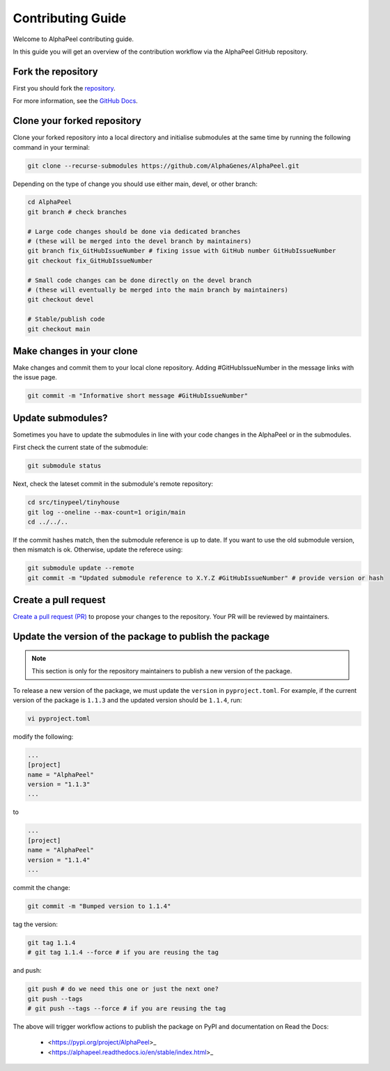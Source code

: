 Contributing Guide
==================

Welcome to AlphaPeel contributing guide.

In this guide you will get an overview of the contribution workflow via the AlphaPeel GitHub repository.

Fork the repository
-------------------

First you should fork the `repository <https://github.com/AlphaGenes/AlphaPeel>`_.

For more information, see the `GitHub Docs <https://docs.github.com/en/get-started/quickstart/fork-a-repo?tool=webui&platform=mac#forking-a-repository>`_.

Clone your forked repository
----------------------------

Clone your forked repository into a local directory and initialise submodules at the same time by running the following command in your terminal:

.. code-block:: bash

    git clone --recurse-submodules https://github.com/AlphaGenes/AlphaPeel.git

Depending on the type of change you should use either main, devel, or other branch:

.. code-block:: bash

    cd AlphaPeel
    git branch # check branches

    # Large code changes should be done via dedicated branches
    # (these will be merged into the devel branch by maintainers)
    git branch fix_GitHubIssueNumber # fixing issue with GitHub number GitHubIssueNumber 
    git checkout fix_GitHubIssueNumber

    # Small code changes can be done directly on the devel branch
    # (these will eventually be merged into the main branch by maintainers)
    git checkout devel

    # Stable/publish code
    git checkout main

Make changes in your clone 
--------------------------

Make changes and commit them to your local clone repository. Adding #GitHubIssueNumber in the message links with the issue page.

.. code-block:: bash

    git commit -m "Informative short message #GitHubIssueNumber"

Update submodules?
------------------

Sometimes you have to update the submodules in line with your code changes in the AlphaPeel or in the submodules.

First check the current state of the submodule:

.. code-block:: bash

    git submodule status

Next, check the lateset commit in the submodule's remote repository:

.. code-block:: bash
    
    cd src/tinypeel/tinyhouse
    git log --oneline --max-count=1 origin/main
    cd ../../..

If the commit hashes match, then the submodule reference is up to date. If you want to use the old submodule version, then mismatch is ok. Otherwise, update the referece using:

.. code-block:: bash

    git submodule update --remote
    git commit -m "Updated submodule reference to X.Y.Z #GitHubIssueNumber" # provide version or hash

Create a pull request
-----------------------

`Create a pull request (PR) <https://docs.github.com/en/pull-requests/collaborating-with-pull-requests/proposing-changes-to-your-work-with-pull-requests/creating-a-pull-request#creating-the-pull-request>`_ to propose your changes to the repository. Your PR will be reviewed by maintainers.

Update the version of the package to publish the package
--------------------------------------------------------

.. note:: 

    This section is only for the repository maintainers to publish a new version of the package.

To release a new version of the package, we must update the ``version`` in ``pyproject.toml``. For example, if the current version of the package is ``1.1.3`` and the updated version should be ``1.1.4``, run:

.. code-block:: bash

    vi pyproject.toml

modify the following:

.. code-block:: toml

    ...
    [project]
    name = "AlphaPeel"
    version = "1.1.3"
    ...

to 

.. code-block:: toml

    ...
    [project]
    name = "AlphaPeel"
    version = "1.1.4"
    ...

commit the change:

.. code-block:: bash

    git commit -m "Bumped version to 1.1.4"

tag the version:

.. code-block:: bash

    git tag 1.1.4
    # git tag 1.1.4 --force # if you are reusing the tag

and push:

.. code-block:: bash

    git push # do we need this one or just the next one?
    git push --tags
    # git push --tags --force # if you are reusing the tag

The above will trigger workflow actions to publish the package on PyPI and documentation on Read the Docs:

  * <https://pypi.org/project/AlphaPeel>_
  * <https://alphapeel.readthedocs.io/en/stable/index.html>_
